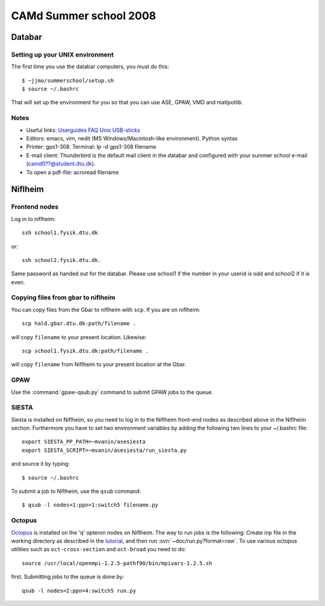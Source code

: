 .. _summerschool:

=======================
CAMd Summer school 2008
=======================

Databar
=======

Setting up your UNIX environment
--------------------------------

The first time you use the databar computers, you must do this:

.. highlight:: bash

::

  $ ~jjmo/summerschool/setup.sh
  $ source ~/.bashrc

That will set up the environment for you so that you can use ASE, GPAW, VMD and matlpotlib.  


Notes
-----

* Useful links: Userguides_ FAQ_ Unix_ USB-sticks_

* Editors: emacs, vim, nedit (MS Windows/Macintosh-like environment). Python syntax

* Printer: gps1-308. Terminal: lp -d gps1-308 filename

* E-mail client:
  Thunderbird is the default mail client in the databar and configured  
  with your summer school e-mail (camd0??@student.dtu.dk).

* To open a pdf-file: acroread filename

Niflheim
========

Frontend nodes
--------------

Log in to niflheim::

  ssh school1.fysik.dtu.dk

or::

  ssh school2.fysik.dtu.dk.

Same password as handed out for the databar. Please use school1 if the
number in your userid is odd and school2 if it is even.

Copying files from gbar to niflheim
-----------------------------------

You can copy files from the Gbar to niflheim with ``scp``. If you are on 
niflheim::

    scp hald.gbar.dtu.dk:path/filename .

will copy ``filename`` to your present location. Likewise::

    scp school1.fysik.dtu.dk:path/filename .

will copy ``filename`` from Niflheim to your present location at the Gbar.

GPAW
----

Use the :command:`gpaw-qsub.py` command to submit GPAW jobs to the queue.


SIESTA
------

Siesta is installed on Niflheim, so you need to log in to the Niflheim
front-end nodes as described above in the Niflheim section.
Furthermore you have to set two environment variables by adding the
following two lines to your ~/.bashrc file::

  export SIESTA_PP_PATH=~mvanin/asesiesta
  export SIESTA_SCRIPT=~mvanin/asesiesta/run_siesta.py  

and source it by typing::

  $ source ~/.bashrc

To submit a job to Niflheim, use the ``qsub`` command::

  $ qsub -l nodes=1:ppn=1:switch5 filename.py


Octopus
-------

Octopus_ is installed on the 'q' opteron nodes on Niflheim. The way to
run jobs is the following: Create inp file in the working directory as
described in the tutorial_, and then run
:svn:`~doc/run.py?format=raw`. To use various octopus utilities such
as ``oct-cross-section`` and ``oct-broad`` you need to do::

  source /usr/local/openmpi-1.2.5-pathf90/bin/mpivars-1.2.5.sh

first. Submitting jobs to the queue is done by::

  qsub -l nodes=2:ppn=4:switch5 run.py


.. _Userguides: http://www.gbar.dtu.dk/index.php/Category:User_Guides
.. _FAQ: http://www.gbar.dtu.dk/index.php/General_use_FAQ
.. _Unix: http://www.gbar.dtu.dk/index.php/UNIX
.. _USB-sticks: http://www.gbar.dtu.dk/index.php/USBsticks
.. _Octopus: http://www.tddft.org/programs/octopus/wiki/index.php/
.. _tutorial: http://www.tddft.org/programs/octopus/wiki/index.php/Tutorial
